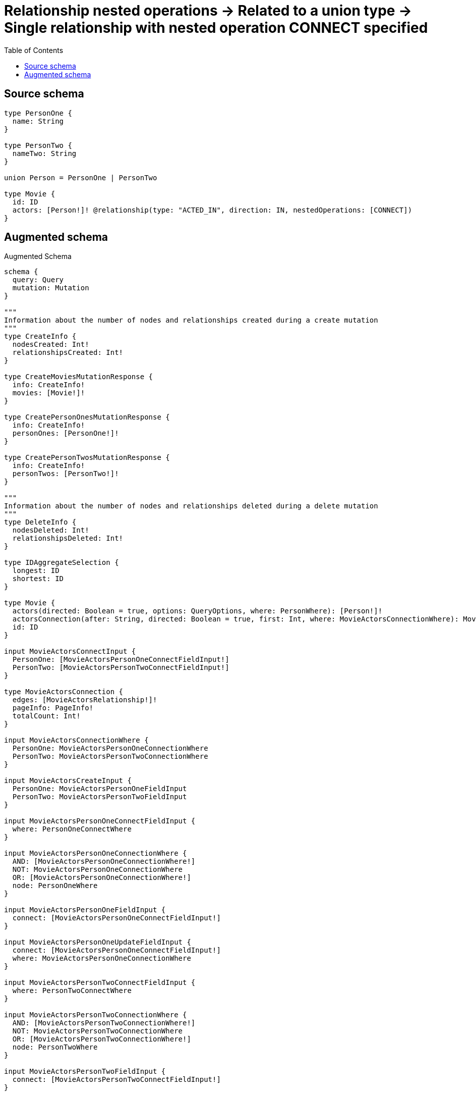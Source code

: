 :toc:

= Relationship nested operations -> Related to a union type -> Single relationship with nested operation CONNECT specified

== Source schema

[source,graphql,schema=true]
----
type PersonOne {
  name: String
}

type PersonTwo {
  nameTwo: String
}

union Person = PersonOne | PersonTwo

type Movie {
  id: ID
  actors: [Person!]! @relationship(type: "ACTED_IN", direction: IN, nestedOperations: [CONNECT])
}
----

== Augmented schema

.Augmented Schema
[source,graphql]
----
schema {
  query: Query
  mutation: Mutation
}

"""
Information about the number of nodes and relationships created during a create mutation
"""
type CreateInfo {
  nodesCreated: Int!
  relationshipsCreated: Int!
}

type CreateMoviesMutationResponse {
  info: CreateInfo!
  movies: [Movie!]!
}

type CreatePersonOnesMutationResponse {
  info: CreateInfo!
  personOnes: [PersonOne!]!
}

type CreatePersonTwosMutationResponse {
  info: CreateInfo!
  personTwos: [PersonTwo!]!
}

"""
Information about the number of nodes and relationships deleted during a delete mutation
"""
type DeleteInfo {
  nodesDeleted: Int!
  relationshipsDeleted: Int!
}

type IDAggregateSelection {
  longest: ID
  shortest: ID
}

type Movie {
  actors(directed: Boolean = true, options: QueryOptions, where: PersonWhere): [Person!]!
  actorsConnection(after: String, directed: Boolean = true, first: Int, where: MovieActorsConnectionWhere): MovieActorsConnection!
  id: ID
}

input MovieActorsConnectInput {
  PersonOne: [MovieActorsPersonOneConnectFieldInput!]
  PersonTwo: [MovieActorsPersonTwoConnectFieldInput!]
}

type MovieActorsConnection {
  edges: [MovieActorsRelationship!]!
  pageInfo: PageInfo!
  totalCount: Int!
}

input MovieActorsConnectionWhere {
  PersonOne: MovieActorsPersonOneConnectionWhere
  PersonTwo: MovieActorsPersonTwoConnectionWhere
}

input MovieActorsCreateInput {
  PersonOne: MovieActorsPersonOneFieldInput
  PersonTwo: MovieActorsPersonTwoFieldInput
}

input MovieActorsPersonOneConnectFieldInput {
  where: PersonOneConnectWhere
}

input MovieActorsPersonOneConnectionWhere {
  AND: [MovieActorsPersonOneConnectionWhere!]
  NOT: MovieActorsPersonOneConnectionWhere
  OR: [MovieActorsPersonOneConnectionWhere!]
  node: PersonOneWhere
}

input MovieActorsPersonOneFieldInput {
  connect: [MovieActorsPersonOneConnectFieldInput!]
}

input MovieActorsPersonOneUpdateFieldInput {
  connect: [MovieActorsPersonOneConnectFieldInput!]
  where: MovieActorsPersonOneConnectionWhere
}

input MovieActorsPersonTwoConnectFieldInput {
  where: PersonTwoConnectWhere
}

input MovieActorsPersonTwoConnectionWhere {
  AND: [MovieActorsPersonTwoConnectionWhere!]
  NOT: MovieActorsPersonTwoConnectionWhere
  OR: [MovieActorsPersonTwoConnectionWhere!]
  node: PersonTwoWhere
}

input MovieActorsPersonTwoFieldInput {
  connect: [MovieActorsPersonTwoConnectFieldInput!]
}

input MovieActorsPersonTwoUpdateFieldInput {
  connect: [MovieActorsPersonTwoConnectFieldInput!]
  where: MovieActorsPersonTwoConnectionWhere
}

type MovieActorsRelationship {
  cursor: String!
  node: Person!
}

input MovieActorsUpdateInput {
  PersonOne: [MovieActorsPersonOneUpdateFieldInput!]
  PersonTwo: [MovieActorsPersonTwoUpdateFieldInput!]
}

type MovieAggregateSelection {
  count: Int!
  id: IDAggregateSelection!
}

input MovieConnectInput {
  actors: MovieActorsConnectInput
}

input MovieCreateInput {
  actors: MovieActorsCreateInput
  id: ID
}

type MovieEdge {
  cursor: String!
  node: Movie!
}

input MovieOptions {
  limit: Int
  offset: Int
  """
  Specify one or more MovieSort objects to sort Movies by. The sorts will be applied in the order in which they are arranged in the array.
  """
  sort: [MovieSort!]
}

"""
Fields to sort Movies by. The order in which sorts are applied is not guaranteed when specifying many fields in one MovieSort object.
"""
input MovieSort {
  id: SortDirection
}

input MovieUpdateInput {
  actors: MovieActorsUpdateInput
  id: ID
}

input MovieWhere {
  AND: [MovieWhere!]
  NOT: MovieWhere
  OR: [MovieWhere!]
  """
  Return Movies where all of the related MovieActorsConnections match this filter
  """
  actorsConnection_ALL: MovieActorsConnectionWhere
  """
  Return Movies where none of the related MovieActorsConnections match this filter
  """
  actorsConnection_NONE: MovieActorsConnectionWhere
  """
  Return Movies where one of the related MovieActorsConnections match this filter
  """
  actorsConnection_SINGLE: MovieActorsConnectionWhere
  """
  Return Movies where some of the related MovieActorsConnections match this filter
  """
  actorsConnection_SOME: MovieActorsConnectionWhere
  """Return Movies where all of the related People match this filter"""
  actors_ALL: PersonWhere
  """Return Movies where none of the related People match this filter"""
  actors_NONE: PersonWhere
  """Return Movies where one of the related People match this filter"""
  actors_SINGLE: PersonWhere
  """Return Movies where some of the related People match this filter"""
  actors_SOME: PersonWhere
  id: ID
  id_CONTAINS: ID
  id_ENDS_WITH: ID
  id_IN: [ID]
  id_STARTS_WITH: ID
}

type MoviesConnection {
  edges: [MovieEdge!]!
  pageInfo: PageInfo!
  totalCount: Int!
}

type Mutation {
  createMovies(input: [MovieCreateInput!]!): CreateMoviesMutationResponse!
  createPersonOnes(input: [PersonOneCreateInput!]!): CreatePersonOnesMutationResponse!
  createPersonTwos(input: [PersonTwoCreateInput!]!): CreatePersonTwosMutationResponse!
  deleteMovies(where: MovieWhere): DeleteInfo!
  deletePersonOnes(where: PersonOneWhere): DeleteInfo!
  deletePersonTwos(where: PersonTwoWhere): DeleteInfo!
  updateMovies(connect: MovieConnectInput, update: MovieUpdateInput, where: MovieWhere): UpdateMoviesMutationResponse!
  updatePersonOnes(update: PersonOneUpdateInput, where: PersonOneWhere): UpdatePersonOnesMutationResponse!
  updatePersonTwos(update: PersonTwoUpdateInput, where: PersonTwoWhere): UpdatePersonTwosMutationResponse!
}

"""Pagination information (Relay)"""
type PageInfo {
  endCursor: String
  hasNextPage: Boolean!
  hasPreviousPage: Boolean!
  startCursor: String
}

union Person = PersonOne | PersonTwo

type PersonOne {
  name: String
}

type PersonOneAggregateSelection {
  count: Int!
  name: StringAggregateSelection!
}

input PersonOneConnectWhere {
  node: PersonOneWhere!
}

input PersonOneCreateInput {
  name: String
}

type PersonOneEdge {
  cursor: String!
  node: PersonOne!
}

input PersonOneOptions {
  limit: Int
  offset: Int
  """
  Specify one or more PersonOneSort objects to sort PersonOnes by. The sorts will be applied in the order in which they are arranged in the array.
  """
  sort: [PersonOneSort!]
}

"""
Fields to sort PersonOnes by. The order in which sorts are applied is not guaranteed when specifying many fields in one PersonOneSort object.
"""
input PersonOneSort {
  name: SortDirection
}

input PersonOneUpdateInput {
  name: String
}

input PersonOneWhere {
  AND: [PersonOneWhere!]
  NOT: PersonOneWhere
  OR: [PersonOneWhere!]
  name: String
  name_CONTAINS: String
  name_ENDS_WITH: String
  name_IN: [String]
  name_STARTS_WITH: String
}

type PersonOnesConnection {
  edges: [PersonOneEdge!]!
  pageInfo: PageInfo!
  totalCount: Int!
}

type PersonTwo {
  nameTwo: String
}

type PersonTwoAggregateSelection {
  count: Int!
  nameTwo: StringAggregateSelection!
}

input PersonTwoConnectWhere {
  node: PersonTwoWhere!
}

input PersonTwoCreateInput {
  nameTwo: String
}

type PersonTwoEdge {
  cursor: String!
  node: PersonTwo!
}

input PersonTwoOptions {
  limit: Int
  offset: Int
  """
  Specify one or more PersonTwoSort objects to sort PersonTwos by. The sorts will be applied in the order in which they are arranged in the array.
  """
  sort: [PersonTwoSort!]
}

"""
Fields to sort PersonTwos by. The order in which sorts are applied is not guaranteed when specifying many fields in one PersonTwoSort object.
"""
input PersonTwoSort {
  nameTwo: SortDirection
}

input PersonTwoUpdateInput {
  nameTwo: String
}

input PersonTwoWhere {
  AND: [PersonTwoWhere!]
  NOT: PersonTwoWhere
  OR: [PersonTwoWhere!]
  nameTwo: String
  nameTwo_CONTAINS: String
  nameTwo_ENDS_WITH: String
  nameTwo_IN: [String]
  nameTwo_STARTS_WITH: String
}

type PersonTwosConnection {
  edges: [PersonTwoEdge!]!
  pageInfo: PageInfo!
  totalCount: Int!
}

input PersonWhere {
  PersonOne: PersonOneWhere
  PersonTwo: PersonTwoWhere
}

type Query {
  movies(options: MovieOptions, where: MovieWhere): [Movie!]!
  moviesAggregate(where: MovieWhere): MovieAggregateSelection!
  moviesConnection(after: String, first: Int, sort: [MovieSort], where: MovieWhere): MoviesConnection!
  people(options: QueryOptions, where: PersonWhere): [Person!]!
  personOnes(options: PersonOneOptions, where: PersonOneWhere): [PersonOne!]!
  personOnesAggregate(where: PersonOneWhere): PersonOneAggregateSelection!
  personOnesConnection(after: String, first: Int, sort: [PersonOneSort], where: PersonOneWhere): PersonOnesConnection!
  personTwos(options: PersonTwoOptions, where: PersonTwoWhere): [PersonTwo!]!
  personTwosAggregate(where: PersonTwoWhere): PersonTwoAggregateSelection!
  personTwosConnection(after: String, first: Int, sort: [PersonTwoSort], where: PersonTwoWhere): PersonTwosConnection!
}

"""Input type for options that can be specified on a query operation."""
input QueryOptions {
  limit: Int
  offset: Int
}

"""An enum for sorting in either ascending or descending order."""
enum SortDirection {
  """Sort by field values in ascending order."""
  ASC
  """Sort by field values in descending order."""
  DESC
}

type StringAggregateSelection {
  longest: String
  shortest: String
}

"""
Information about the number of nodes and relationships created and deleted during an update mutation
"""
type UpdateInfo {
  nodesCreated: Int!
  nodesDeleted: Int!
  relationshipsCreated: Int!
  relationshipsDeleted: Int!
}

type UpdateMoviesMutationResponse {
  info: UpdateInfo!
  movies: [Movie!]!
}

type UpdatePersonOnesMutationResponse {
  info: UpdateInfo!
  personOnes: [PersonOne!]!
}

type UpdatePersonTwosMutationResponse {
  info: UpdateInfo!
  personTwos: [PersonTwo!]!
}
----

'''
